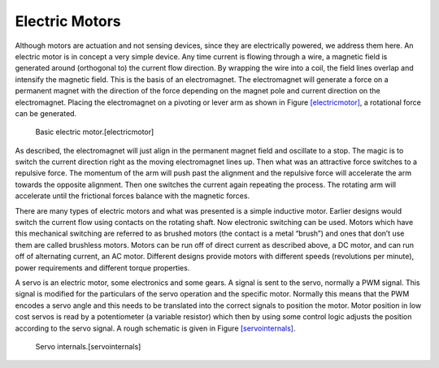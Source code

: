 Electric Motors
---------------

Although motors are actuation and not sensing devices, since they are
electrically powered, we address them here. An electric motor is in
concept a very simple device. Any time current is flowing through a
wire, a magnetic field is generated around (orthogonal to) the current
flow direction. By wrapping the wire into a coil, the field lines
overlap and intensify the magnetic field. This is the basis of an
electromagnet. The electromagnet will generate a force on a permanent
magnet with the direction of the force depending on the magnet pole and
current direction on the electromagnet. Placing the electromagnet on a
pivoting or lever arm as shown in
Figure \ `[electricmotor] <#electricmotor>`__, a rotational force can be
generated.

.. figure:: circuit/electricmotor
   :alt: Basic electric motor.[electricmotor]

   Basic electric motor.[electricmotor]

As described, the electromagnet will just align in the permanent magnet
field and oscillate to a stop. The magic is to switch the current
direction right as the moving electromagnet lines up. Then what was an
attractive force switches to a repulsive force. The momentum of the arm
will push past the alignment and the repulsive force will accelerate the
arm towards the opposite alignment. Then one switches the current again
repeating the process. The rotating arm will accelerate until the
frictional forces balance with the magnetic forces.

There are many types of electric motors and what was presented is a
simple inductive motor. Earlier designs would switch the current flow
using contacts on the rotating shaft. Now electronic switching can be
used. Motors which have this mechanical switching are referred to as
brushed motors (the contact is a metal “brush”) and ones that don’t use
them are called brushless motors. Motors can be run off of direct
current as described above, a DC motor, and can run off of alternating
current, an AC motor. Different designs provide motors with different
speeds (revolutions per minute), power requirements and different torque
properties.

A servo is an electric motor, some electronics and some gears. A signal
is sent to the servo, normally a PWM signal. This signal is modified for
the particulars of the servo operation and the specific motor. Normally
this means that the PWM encodes a servo angle and this needs to be
translated into the correct signals to position the motor. Motor
position in low cost servos is read by a potentiometer (a variable
resistor) which then by using some control logic adjusts the position
according to the servo signal. A rough schematic is given in
Figure \ `[servointernals] <#servointernals>`__.

.. figure:: pwm/servo
   :alt: Servo internals.[servointernals]

   Servo internals.[servointernals]

.. raw:: latex

   \FloatBarrier
